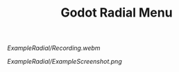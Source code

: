 #+TITLE: Godot Radial Menu

[[ExampleRadial/Recording.webm]]

[[ExampleRadial/ExampleScreenshot.png]]
